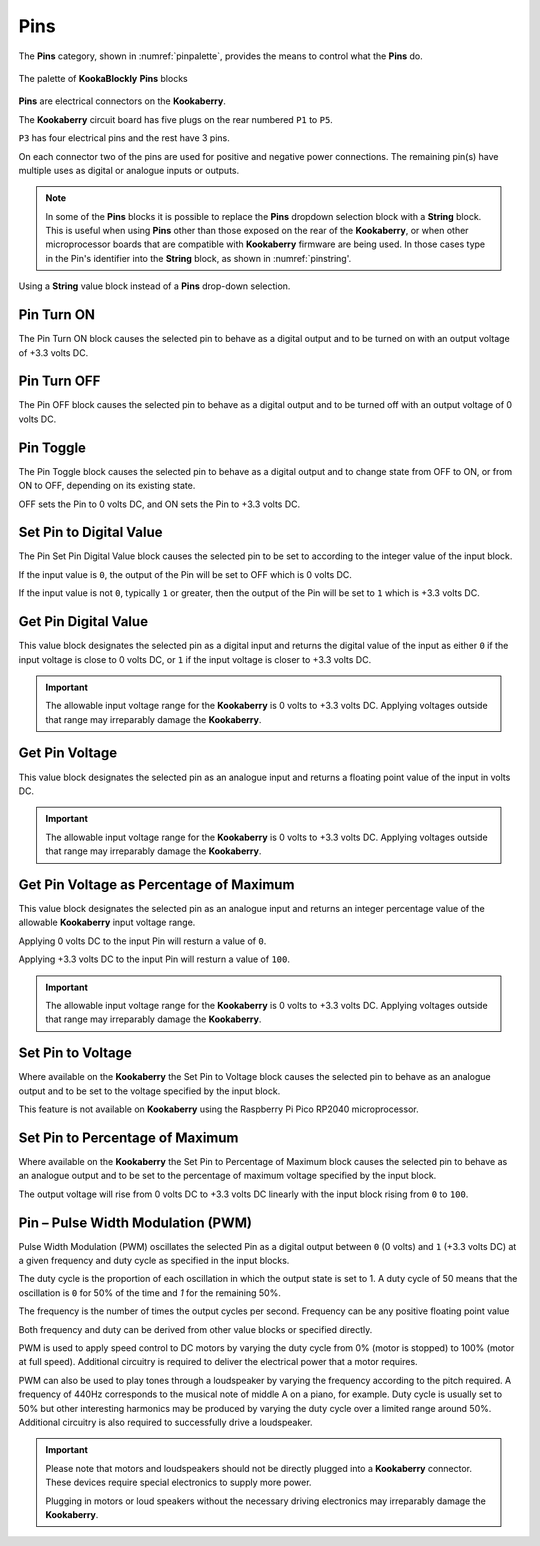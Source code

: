 ----
Pins
----


The **Pins** category, shown in :numref:`pinpalette`, provides the means to control what the **Pins** do.

.. _pinpalette:
.. figure:: images/pins-palette.png
   :width: 500
   :align: center
   
   The palette of **KookaBlockly** **Pins** blocks

**Pins** are electrical connectors on the **Kookaberry**.  

The **Kookaberry** circuit board has five plugs on the rear numbered ``P1`` to ``P5``.  

``P3`` has four electrical pins and the rest have 3 pins.  

On each connector two of the pins are used for positive and negative power connections.  The remaining pin(s) have 
multiple uses as digital or analogue inputs or outputs.


.. note::
   In some of the **Pins** blocks it is possible to replace the **Pins** dropdown selection block with a **String** block.   
   This is useful when using **Pins** other than those exposed on the rear of the **Kookaberry**, 
   or when other microprocessor boards that are compatible with **Kookaberry** firmware are being used.  
   In those cases type in the Pin's identifier into the **String** block, as shown in :numref:`pinstring'.



.. _pinstring:
.. figure:: images/pins-string-nomination.png
   :height: 80
   :align: center
   
   Using a **String** value block instead of a **Pins** drop-down selection.

		

Pin Turn ON
-----------

The Pin Turn ON block causes the selected pin to behave as a digital output and to be turned on with an output voltage of +3.3 volts DC.


.. image:: images/pins-turn-on.png
   :height: 120
   :align: center


Pin Turn OFF
------------

The Pin OFF block causes the selected pin to behave as a digital output and to be turned off with an output voltage of 0 volts DC.

.. image:: images/pins-turn-off.png
   :height: 120
   :align: center


Pin Toggle
----------

The Pin Toggle  block causes the selected pin to behave as a digital output and to change state from OFF to ON, or from ON to OFF, depending on its existing state.

OFF sets the Pin to 0 volts DC, and ON sets the Pin to +3.3 volts DC.

.. image:: images/pins-toggle.png
   :height: 120
   :align: center


Set Pin to Digital Value
------------------------

The Pin Set Pin Digital Value block causes the selected pin to be set to according to the integer value of the input block.

If the input value is ``0``, the output of the Pin will be set to OFF which is 0 volts DC.

If the input value is not ``0``, typically ``1`` or greater, then the output of the Pin will be set to ``1`` which is +3.3 volts DC.

.. image:: images/pins-set-digital.png
   :height: 120
   :align: center


Get Pin Digital Value
---------------------

This value block designates the selected pin as a digital input and returns the digital value of the 
input as either ``0`` if the input voltage is close to 0 volts DC, or ``1`` if the input voltage is closer to +3.3 
volts DC.


.. image:: images/pins-get-digital.png
   :height: 120
   :align: center


.. important:: 
    The allowable input voltage range for the **Kookaberry** is 0 volts to +3.3 volts DC.  
    Applying voltages outside that range may irreparably damage the **Kookaberry**.


Get Pin Voltage
---------------

This value block designates the selected pin as an analogue input and returns a floating point value of the input in volts DC.


.. image:: images/pins-get-voltage.png
   :height: 120
   :align: center

.. important:: 
    The allowable input voltage range for the **Kookaberry** is 0 volts to +3.3 volts DC.  
    Applying voltages outside that range may irreparably damage the **Kookaberry**.


Get Pin Voltage as Percentage of Maximum
----------------------------------------
 
This value block designates the selected pin as an analogue input and returns an integer percentage value of the allowable **Kookaberry** input voltage range.

Applying 0 volts DC to the input Pin will resturn a value of ``0``.

Applying +3.3 volts DC to the input Pin will resturn a value of ``100``.

.. image:: images/pins-get-percentage.png
   :height: 120
   :align: center


.. important:: 
    The allowable input voltage range for the **Kookaberry** is 0 volts to +3.3 volts DC.  
    Applying voltages outside that range may irreparably damage the **Kookaberry**.


Set Pin to Voltage
------------------

Where available on the **Kookaberry** the Set Pin to Voltage block causes the selected pin to behave 
as an analogue output and to be set to the voltage specified by the input block.

This feature is not available on **Kookaberry** using the Raspberry Pi Pico RP2040 microprocessor.

.. image:: images/pins-set-voltage.png
   :height: 100
   :align: center

Set Pin to Percentage of Maximum
--------------------------------

Where available on the **Kookaberry** the Set Pin to Percentage of Maximum block causes the selected pin to behave 
as an analogue output and to be set to the percentage of maximum voltage specified by the input block.  

The output voltage will rise from 0 volts DC to +3.3 volts DC linearly with the input block rising from ``0`` to ``100``.

.. image:: images/pins-set-percentage.png
   :height: 100
   :align: center


Pin – Pulse Width Modulation (PWM)
----------------------------------

Pulse Width Modulation (PWM) oscillates the selected Pin as a digital output between ``0`` (0 volts) 
and ``1`` (+3.3 volts DC) at a given frequency and duty cycle as specified in the input blocks.  

The duty cycle is the proportion of each oscillation in which the output state is set to 1.  A duty cycle of 50  
means that the oscillation is ``0`` for 50% of the time and `1` for the remaining 50%.

The frequency is the number of times the output cycles per second.  Frequency can be any positive floating point value

Both frequency and duty can be derived from other value blocks or specified directly.

.. image:: images/pins-set-pwm.png
   :height: 120
   :align: center


PWM is used to apply speed control to DC motors by varying the duty cycle from 0% (motor is 
stopped) to 100% (motor at full speed). Additional circuitry is required to deliver the electrical 
power that a motor requires.

PWM can also be used to play tones through a loudspeaker by varying the frequency according 
to the pitch required.  A frequency of 440Hz corresponds to the musical note of middle A on a 
piano, for example.  Duty cycle is usually set to 50% but other interesting harmonics may be 
produced by varying the duty cycle over a limited range around 50%.  Additional circuitry is also 
required to successfully drive a loudspeaker.

.. important::
  Please note that motors and loudspeakers should not be directly plugged into a **Kookaberry** 
  connector.  These devices require special electronics to supply more power.  
  
  Plugging in motors or loud speakers without the necessary driving electronics may irreparably damage the **Kookaberry**.





